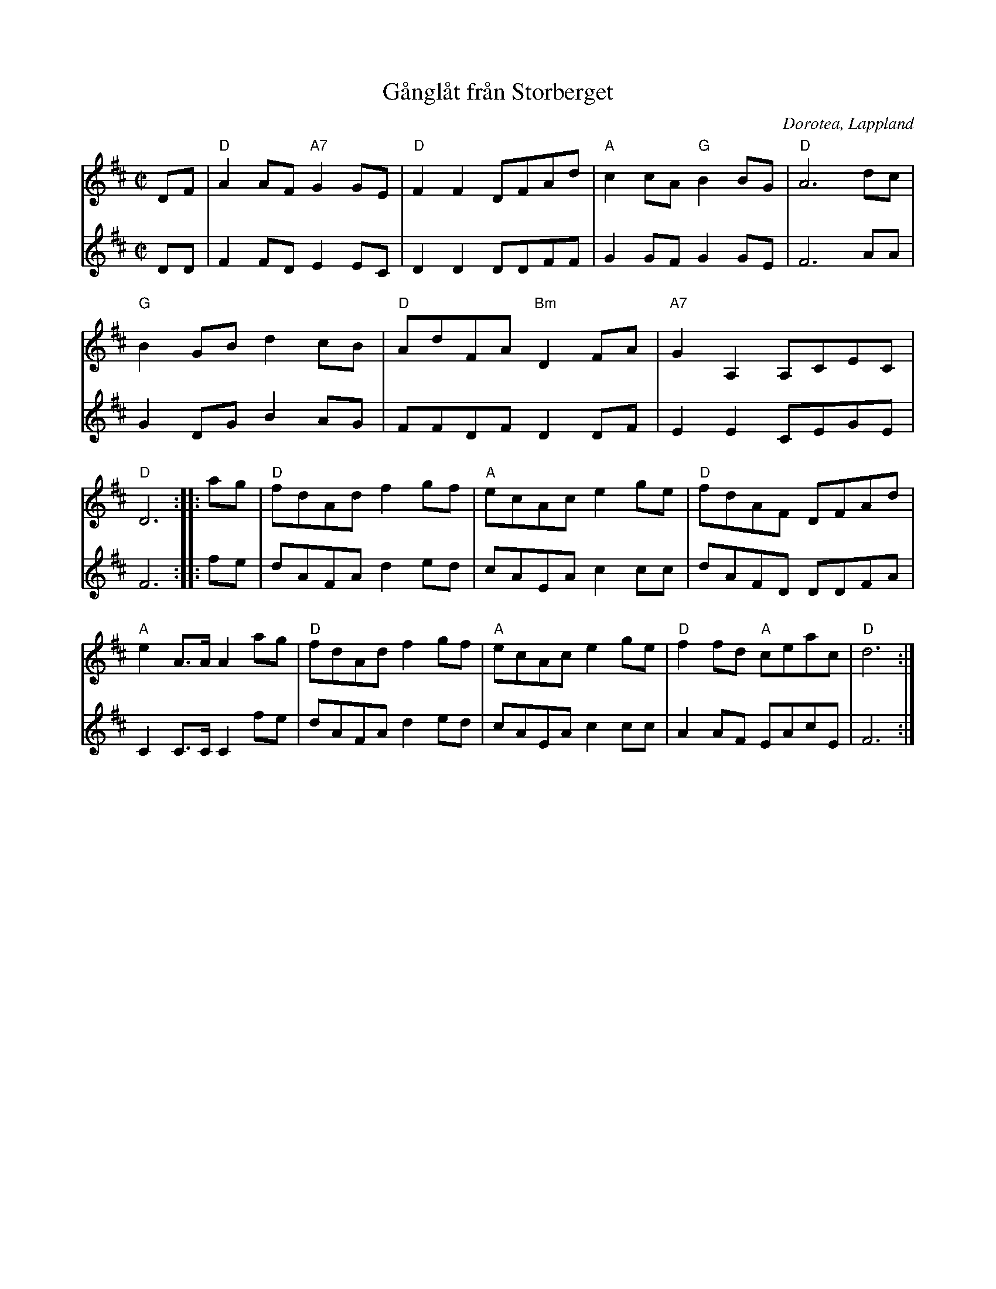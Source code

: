 %%abc-charset utf-8

X:1
T:Gånglåt från Storberget
R:Gånglåt 
S:Nedtecknad av [[Personer/Sören Johansson]] i slutet av 50-talet. Andrastämman gjorde Arne Göransson, Simsjön 1992.
H:Smeden Wallin trallade låten när han hade tagit några supar. Sören Johansson nedtecknade efter detta.
O:Dorotea, Lappland
Z:till abc Eva Zwahlen
M:C|
L:1/8
V:1
K:D
DF|"D"A2 AF "A7"G2 GE|"D"F2 F2 DFAd|"A"c2 cA "G"B2 BG|"D"A6 dc|"G"B2 GB d2 cB|"D"AdFA "Bm"D2 FA|"A7"G2 A,2 A,CEC|"D"D6::ag|"D"fdAd f2 gf|"A"ecAc e2 ge|"D"fdAF DFAd|"A"e2 A>A A2 ag|"D"fdAd f2 gf|"A"ecAc e2 ge|"D"f2 fd "A"ceac|"D"d6:|] 
V:2
I:repbra 0
DD|   F2 FD     E2 EC|   D2 D2 DDFF|   G2 GF    G2 GE|   F6 AA|   G2 DG B2 AG|   FFDF     D2 DF|    E2 E2  CEGE |   F6::fe|   dAFA d2 ed|   cAEA c2 cc|   dAFD DDFA|   C2 C>C C2 fe|   dAFA d2 ed|   cAEA c2 cc|   A2 AF    EAcE|   F6:|]

